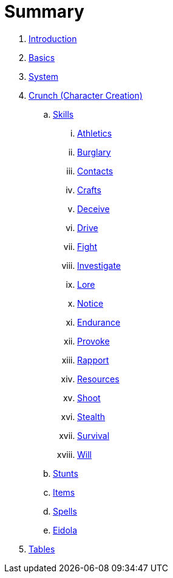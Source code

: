 = Summary

. link:README.adoc[Introduction]
. link:1_basics.adoc[Basics]
. link:2_system.adoc[System]
. link:3_crunch.adoc[Crunch (Character Creation)]
.. link:crunch/1_skills.adoc[Skills]
... link:crunch/skills/athletics.adoc[Athletics]
... link:crunch/skills/burglary.adoc[Burglary]
... link:crunch/skills/contacts.adoc[Contacts]
... link:crunch/skills/crafts.adoc[Crafts]
... link:crunch/skills/deceive.adoc[Deceive]
... link:crunch/skills/drive.adoc[Drive]
... link:crunch/skills/fight.adoc[Fight]
... link:crunch/skills/investigate.adoc[Investigate]
... link:crunch/skills/lore.adoc[Lore]
... link:crunch/skills/notice.adoc[Notice]
... link:crunch/skills/endurance.adoc[Endurance]
... link:crunch/skills/provoke.adoc[Provoke]
... link:crunch/skills/rapport.adoc[Rapport]
... link:crunch/skills/resources.adoc[Resources]
... link:crunch/skills/shoot.adoc[Shoot]
... link:crunch/skills/stealth.adoc[Stealth]
... link:crunch/skills/survival.adoc[Survival]
... link:crunch/skills/will.adoc[Will]
.. link:crunch/2_stunts.adoc[Stunts]
.. link:crunch/3_items.adoc[Items]
.. link:crunch/4_spells.adoc[Spells]
.. link:crunch/5_eidola.adoc[Eidola]
. link:4_tables.adoc[Tables]
